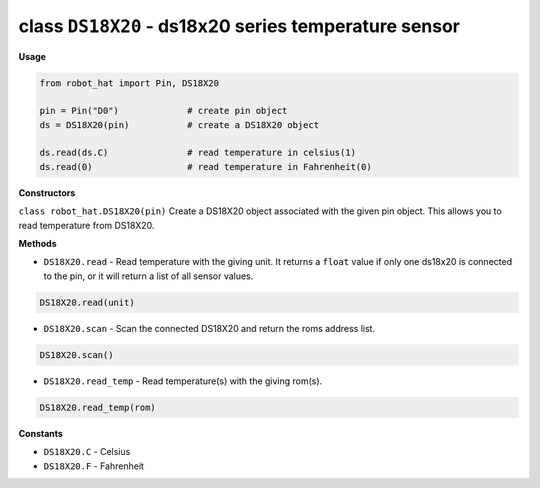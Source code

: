 class ``DS18X20`` - ds18x20 series temperature sensor
=====================================================

**Usage**

.. code-block:: python

    from robot_hat import Pin, DS18X20

    pin = Pin("D0")             # create pin object
    ds = DS18X20(pin)           # create a DS18X20 object

    ds.read(ds.C)               # read temperature in celsius(1)
    ds.read(0)                  # read temperature in Fahrenheit(0)

**Constructors**


``class robot_hat.DS18X20(pin)`` Create a DS18X20 object associated with the given pin object. This allows you to read temperature from DS18X20.

**Methods**


-  ``DS18X20.read`` - Read temperature with the giving unit. It returns a ``float`` value if only one ds18x20 is connected to the pin, or it will return a list of all sensor values.

.. code-block:: python

    DS18X20.read(unit)

-  ``DS18X20.scan`` - Scan the connected DS18X20 and return the roms address list.

.. code-block:: python

    DS18X20.scan()

-  ``DS18X20.read_temp`` - Read temperature(s) with the giving rom(s).

.. code-block:: python

    DS18X20.read_temp(rom)

**Constants**


-  ``DS18X20.C`` - Celsius
-  ``DS18X20.F`` - Fahrenheit

